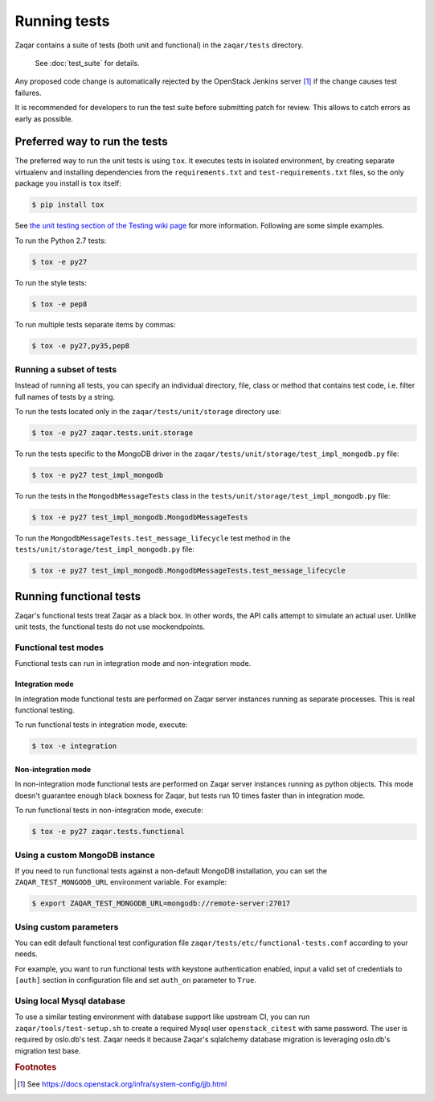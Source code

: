 ..
      Licensed under the Apache License, Version 2.0 (the "License"); you may
      not use this file except in compliance with the License. You may obtain
      a copy of the License at

          http://www.apache.org/licenses/LICENSE-2.0

      Unless required by applicable law or agreed to in writing, software
      distributed under the License is distributed on an "AS IS" BASIS, WITHOUT
      WARRANTIES OR CONDITIONS OF ANY KIND, either express or implied. See the
      License for the specific language governing permissions and limitations
      under the License.

=============
Running tests
=============

Zaqar contains a suite of tests (both unit and functional) in the
``zaqar/tests`` directory.

 See :doc:`test_suite` for details.

Any proposed code change is automatically rejected by the OpenStack Jenkins
server [#f1]_ if the change causes test failures.

It is recommended for developers to run the test suite before submitting patch
for review. This allows to catch errors as early as possible.

Preferred way to run the tests
------------------------------

The preferred way to run the unit tests is using ``tox``. It executes tests in
isolated environment, by creating separate virtualenv and installing
dependencies from the ``requirements.txt`` and ``test-requirements.txt`` files,
so the only package you install is ``tox`` itself:

.. code-block:: console

    $ pip install tox

See `the unit testing section of the Testing wiki page`_ for more information.
Following are some simple examples.

To run the Python 2.7 tests:

.. code-block:: console

    $ tox -e py27

To run the style tests:

.. code-block:: console

    $ tox -e pep8

To run multiple tests separate items by commas:

.. code-block:: console

    $ tox -e py27,py35,pep8

.. _the unit testing section of the Testing wiki page: https://wiki.openstack.org/wiki/Testing#Unit_Tests

Running a subset of tests
^^^^^^^^^^^^^^^^^^^^^^^^^

Instead of running all tests, you can specify an individual directory, file,
class or method that contains test code, i.e. filter full names of tests by a
string.

To run the tests located only in the ``zaqar/tests/unit/storage``
directory use:

.. code-block:: console

    $ tox -e py27 zaqar.tests.unit.storage

To run the tests specific to the MongoDB driver in the
``zaqar/tests/unit/storage/test_impl_mongodb.py`` file:

.. code-block:: console

    $ tox -e py27 test_impl_mongodb

To run the tests in the ``MongodbMessageTests`` class in
the ``tests/unit/storage/test_impl_mongodb.py`` file:

.. code-block:: console

    $ tox -e py27 test_impl_mongodb.MongodbMessageTests

To run the ``MongodbMessageTests.test_message_lifecycle`` test method in
the ``tests/unit/storage/test_impl_mongodb.py`` file:

.. code-block:: console

    $ tox -e py27 test_impl_mongodb.MongodbMessageTests.test_message_lifecycle

Running functional tests
------------------------

Zaqar's functional tests treat Zaqar as a black box. In other words, the API
calls attempt to simulate an actual user. Unlike unit tests, the functional
tests do not use mockendpoints.

Functional test modes
^^^^^^^^^^^^^^^^^^^^^

Functional tests can run in integration mode and non-integration mode.

Integration mode
""""""""""""""""

In integration mode functional tests are performed on Zaqar server instances
running as separate processes. This is real functional testing.

To run functional tests in integration mode, execute:

.. code-block:: console

    $ tox -e integration

Non-integration mode
""""""""""""""""""""

In non-integration mode functional tests are performed on Zaqar server
instances running as python objects. This mode doesn't guarantee enough black
boxness for Zaqar, but tests run 10 times faster than in integration mode.

To run functional tests in non-integration mode, execute:

.. code-block:: console

    $ tox -e py27 zaqar.tests.functional

Using a custom MongoDB instance
^^^^^^^^^^^^^^^^^^^^^^^^^^^^^^^

If you need to run functional tests against a non-default MongoDB installation,
you can set the ``ZAQAR_TEST_MONGODB_URL`` environment variable. For example:

.. code-block:: console

    $ export ZAQAR_TEST_MONGODB_URL=mongodb://remote-server:27017

Using custom parameters
^^^^^^^^^^^^^^^^^^^^^^^

You can edit default functional test configuration file
``zaqar/tests/etc/functional-tests.conf`` according to your needs.

For example, you want to run functional tests with keystone authentication
enabled, input a valid set of credentials to ``[auth]`` section in
configuration file and set ``auth_on`` parameter to ``True``.

Using local Mysql database
^^^^^^^^^^^^^^^^^^^^^^^^^^

To use a similar testing environment with database support like upstream CI,
you can run ``zaqar/tools/test-setup.sh`` to create a required Mysql user
``openstack_citest`` with same password. The user is required by oslo.db's
test. Zaqar needs it because Zaqar's sqlalchemy database migration is
leveraging oslo.db's migration test base.

.. rubric:: Footnotes

.. [#f1] See https://docs.openstack.org/infra/system-config/jjb.html
